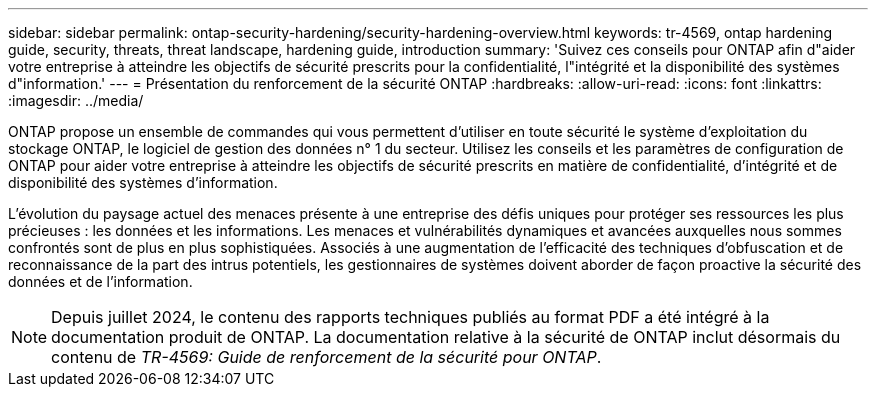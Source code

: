 ---
sidebar: sidebar 
permalink: ontap-security-hardening/security-hardening-overview.html 
keywords: tr-4569, ontap hardening guide, security, threats, threat landscape, hardening guide, introduction 
summary: 'Suivez ces conseils pour ONTAP afin d"aider votre entreprise à atteindre les objectifs de sécurité prescrits pour la confidentialité, l"intégrité et la disponibilité des systèmes d"information.' 
---
= Présentation du renforcement de la sécurité ONTAP
:hardbreaks:
:allow-uri-read: 
:icons: font
:linkattrs: 
:imagesdir: ../media/


[role="lead"]
ONTAP propose un ensemble de commandes qui vous permettent d'utiliser en toute sécurité le système d'exploitation du stockage ONTAP, le logiciel de gestion des données n° 1 du secteur. Utilisez les conseils et les paramètres de configuration de ONTAP pour aider votre entreprise à atteindre les objectifs de sécurité prescrits en matière de confidentialité, d'intégrité et de disponibilité des systèmes d'information.

L'évolution du paysage actuel des menaces présente à une entreprise des défis uniques pour protéger ses ressources les plus précieuses : les données et les informations. Les menaces et vulnérabilités dynamiques et avancées auxquelles nous sommes confrontés sont de plus en plus sophistiquées. Associés à une augmentation de l'efficacité des techniques d'obfuscation et de reconnaissance de la part des intrus potentiels, les gestionnaires de systèmes doivent aborder de façon proactive la sécurité des données et de l'information.


NOTE: Depuis juillet 2024, le contenu des rapports techniques publiés au format PDF a été intégré à la documentation produit de ONTAP. La documentation relative à la sécurité de ONTAP inclut désormais du contenu de _TR-4569: Guide de renforcement de la sécurité pour ONTAP_.
